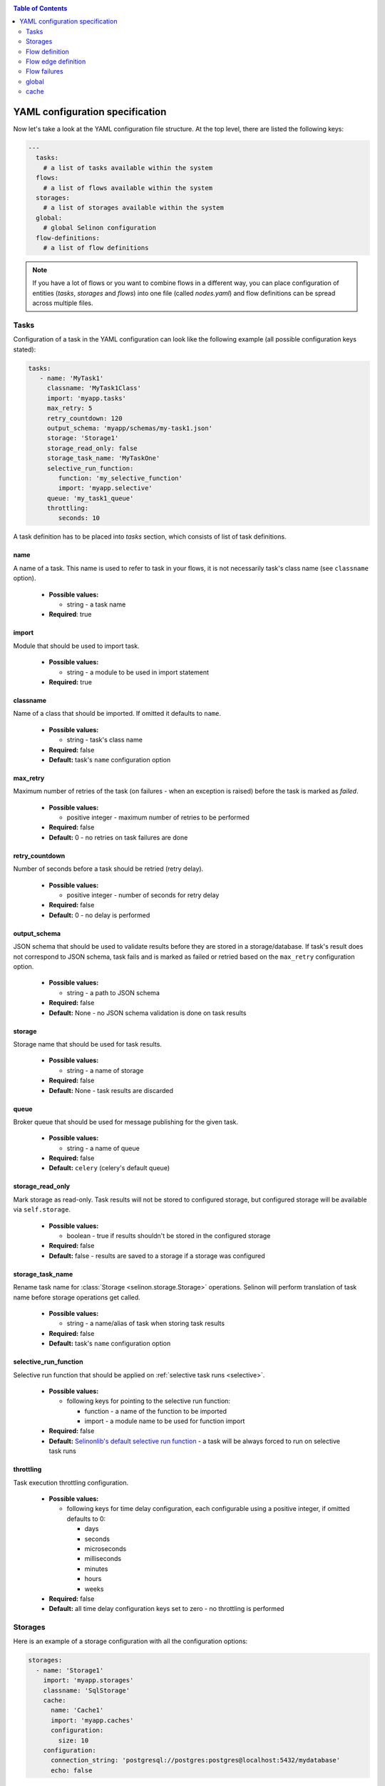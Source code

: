 .. _yaml:

.. contents:: Table of Contents
  :depth: 2

YAML configuration specification
--------------------------------

Now let's take a look at the YAML configuration file structure. At the top level, there are listed the following keys:

.. code-block:: yaml

  ---
    tasks:
      # a list of tasks available within the system
    flows:
      # a list of flows available within the system
    storages:
      # a list of storages available within the system
    global:
      # global Selinon configuration
    flow-definitions:
      # a list of flow definitions

.. note::

  If you have a lot of flows or you want to combine flows in a different way, you can place configuration of entities (`tasks`, `storages` and `flows`) into one file (called `nodes.yaml`) and flow definitions can be spread across multiple files.

Tasks
=====

Configuration of a task in the YAML configuration can look like the following example (all possible configuration keys stated):

.. code-block:: yaml

   tasks:
      - name: 'MyTask1'
        classname: 'MyTask1Class'
        import: 'myapp.tasks'
        max_retry: 5
        retry_countdown: 120
        output_schema: 'myapp/schemas/my-task1.json'
        storage: 'Storage1'
        storage_read_only: false
        storage_task_name: 'MyTaskOne'
        selective_run_function:
           function: 'my_selective_function'
           import: 'myapp.selective'
        queue: 'my_task1_queue'
        throttling:
           seconds: 10

A task definition has to be placed into `tasks` section, which consists of list of task definitions.

name
####

A name of a task. This name is used to refer to task in your flows, it is not necessarily task's class name (see ``classname`` option).

 * **Possible values:**

   * string - a task name
  
 * **Required**: true
  
import
######

Module that should be used to import task.

 * **Possible values:**

   * string - a module to be used in import statement
  
 * **Required:** true

classname
#########

Name of a class that should be imported. If omitted it defaults to ``name``.

 * **Possible values:**

   * string - task's class name

 * **Required:** false

 * **Default:** task's ``name`` configuration option

max_retry
#########

Maximum number of retries of the task (on failures - when an exception is raised) before the task is marked as *failed*.

 * **Possible values:**

   * positive integer - maximum number of retries to be performed
  
 * **Required:** false

 * **Default:** 0 - no retries on task failures are done

retry_countdown
###############

Number of seconds before a task should be retried (retry delay).

 * **Possible values:**

   * positive integer - number of seconds for retry delay
  
 * **Required:** false
  
 * **Default:** 0 - no delay is performed

output_schema
#############

JSON schema that should be used to validate results before they are stored in a storage/database. If task's result does not correspond to JSON schema, task fails and is marked as failed or retried based on the ``max_retry`` configuration option.

 * **Possible values:**

   * string - a path to JSON schema

 * **Required:** false
  
 * **Default:** None - no JSON schema validation is done on task results

storage
#######

Storage name that should be used for task results.

 * **Possible values:**

   * string - a name of storage

 * **Required:** false
  
 * **Default:** None - task results are discarded

queue
#####

Broker queue that should be used for message publishing for the given task.

 * **Possible values:**

   * string - a name of queue

 * **Required:** false

 * **Default:** ``celery`` (celery's default queue)

storage_read_only
#################

Mark storage as read-only. Task results will not be stored to configured storage, but configured storage will be available via ``self.storage``.

 * **Possible values:**

   * boolean - true if results shouldn't be stored in the configured storage

 * **Required:** false

 * **Default:** false - results are saved to a storage if a storage was configured


storage_task_name
#################

Rename task name for :class:`Storage <selinon.storage.Storage>` operations. Selinon will perform translation of task name before storage operations get called.

 * **Possible values:**

   * string - a name/alias of task when storing task results

 * **Required:** false

 * **Default:** task's ``name`` configuration option


selective_run_function
######################

Selective run function that should be applied on :ref:`selective task runs <selective>`.

 * **Possible values:**

   * following keys for pointing to the selective run function:

     * function - a name of the function to be imported
     * import - a module name to be used for function import

 * **Required:** false

 * **Default:** `Selinonlib's default selective run function <https://selinonlib.readthedocs.io>`_ - a task will be always forced to run on selective task runs

throttling
##########

Task execution throttling configuration.

  * **Possible values:**

    * following keys for time delay configuration, each configurable using a positive integer, if omitted defaults to 0:

      * days
      * seconds
      * microseconds
      * milliseconds
      * minutes
      * hours
      * weeks

  * **Required:** false

  * **Default:** all time delay configuration keys set to zero - no throttling is performed

Storages
========

Here is an example of a storage configuration with all the configuration options:

.. code-block:: yaml

    storages:
      - name: 'Storage1'
        import: 'myapp.storages'
        classname: 'SqlStorage'
        cache:
          name: 'Cache1'
          import: 'myapp.caches'
          configuration:
            size: 10
        configuration:
          connection_string: 'postgresql://postgres:postgres@localhost:5432/mydatabase'
          echo: false

A storage definition has to be placed into `storages` section, which is a list of storage definitions.

name
####

A name of a storage. This name is used to refer storage in tasks.

 * **Possible values:**

   * string - a name of the storage
  
 * **Required:** true

import
######

Module that holds storage class definition.

 * **Possible values:**

   * string - a module to be used to import storage

 * **Required:** true

classname
#########

A name of the database storage adapter class to be imported.

 * **Possible values:**

   * string - a name of the class to import

 * **Required:** false

 * **Default:** storage ``name`` configuration option

configuration
#############

Configuration that will be passed to storage adapter instance. This option depends on database adapter implementation, see :ref:`storage adapter implementation <storage>` section.

cache
#####

Cache to be used for result caching, see :ref:`cache <yaml-cache>` section and the :ref:`optimization objective <optimization>`.

Flow definition
===============

A flow definition is placed into a list of flow definitions in the YAML configuration file.

.. code-block:: yaml

  flow-definitions:
    - name: 'flow1'
      propagate_parent:
        - 'flow2'
      node_args_from_first: true
      #propagate_compound_finished:
      max_retry: 2
      retry_countdown: 10
      propagate_finished:
        - 'flow2'
      propagate_node_args:
        - 'flow2'
      nowait:
       - 'Task1'
      cache:
        name: 'Cache1'
        import: 'myapp.caches'
        configuration:
          size: 10
      sampling:
        name: 'constant'
        args:
          # check for flow state each 10 seconds
          retry: 10
      edges:
        - from:
            - 'Task1'
          to:
            - 'Task2'
            - 'flow2'
          condition:
            name: 'fieldEqual'
            args:
              key:
                - 'foo'
                - 'bar'
              value: 'baz'
        - from: 'flow2'
          to: 'Task3'
      failures:
        nodes:
          - 'Task1'
        fallback:
          - 'Fallback1'

name
####

A name of the flow. This name is used to reference the flow.

 * **Possible values:**

   * string - a name of the flow
  
 * **Required:** true

propagate_parent
################

Propagate parent nodes to sub-flow or sub-flows. Parent nodes will be available in the ``self.parent`` property of the :class:`SelinonTask <selinon.selinonTask.SelinonTask>` class and it will be possible to transparently transparently query results using :class:`SelinonTask <selinon.selinonTask.SelinonTask>` methods.

 * **Possible values:**

   * string - a name of the flow to which parent nodes should be propagated
   * list of strings - a list of flow names to which parent nodes should be propagated
   * boolean - enable or disable parent nodes propagation to all sub-flows
  
 * **Required:** false
  
 * **Default:** false - do not propagate parent to any sub-flow

propagate_finished
##################

Propagate finished nodes from sub-flows. Finished nodes from sub-flows will be available in the ``self.parent`` of the :class:`SelinonTask <selinon.selinonTask.SelinonTask>` class property as a dictionary and it will be possible to transparently query results using :class:`SelinonTask <selinon.selinonTask.SelinonTask>` methods. All tasks will be recursively received from all sub-flows of the inspected flow.

 * **Possible values:**

   * string - a name of the flow from which finished nodes should be propagated
   * list of strings - a list of flow names from which finished nodes should be propagated
   * boolean - enable or disable finished nodes propagation from all sub-flows
  
 * **Required:** false
  
 * **Default:** false - do not propagate finished nodes at all from any sub-flow

propagate_compound_finished
###########################

Propagate finished nodes from sub-flows in a compound (flattened) form - see :ref:`patterns` for more info. Finished nodes from sub-flows will be available in the ``self.parent`` of the :class:`SelinonTask <selinon.selinonTask.SelinonTask>` class property as a dictionary and it will be possible to transparently query results using :class:`SelinonTask <selinon.selinonTask.SelinonTask>` methods. All tasks will be recursively received from all sub-flows of the inspected flow.

 * **Possible values:**

   * string - a name of the flow from which finished nodes should be propagated
   * list of strings - a list of flow names from which finished nodes should be propagated
   * boolean - enable or disable finished nodes propagation from all sub-flows

 * **Required:** false

 * **Default:** false - do not propagate finished nodes at all from any sub-flow

propagate_node_args
###################

Propagate node arguments to sub-flows.

 * **Possible values:**

   * string - a name of flow to which node arguments should be propagated
   * list of strings - a list of flow names to which node arguments should be propagated
   * boolean - enable or disable node arguments propagation to all sub-flows
  
 * **Required:** false
  
 * **Default:** false - do not propagate flow arguments to any sub-flow

node_args_from_first
####################

Use result of the very first task as flow arguments. There *has to be* only one starting task if this configuration option is set.

 * **Possible values:**

   * boolean - enable or disable result propagation as a flow arguments

 * **Required:** false

 * **Default:** false - do not propagate result of the first task as flow arguments

nowait
######

Do not wait for a node (a task or a sub-flow) to finish. This node cannot be stated as a dependency in the YAML configuration file. Note that node failure will not be tracked if marked as ``nowait``.

 * **Possible values:**

   * string - a node that should be started with nowait flag
   * list of strings - a list of nodes that should be started with nowait flag
  
 * **Required:** false
  
 * **Default:** an empty list - wait for all nodes to complete in order to end flow

max_retry
#########

Maximum number of retries of the flow in case of flow failures. A flow can fail when one of nodes is marked as failed (task or any sub-flow). In case of retries, all tasks are scheduled from the beginning as in the first run.

 * **Possible values:**

   * positive integer - maximum number of retries to be performed

 * **Required:** false

 * **Default:** 0 - no retries on flow retries are done

retry_countdown
###############

Number of seconds before a flow should be retried (retry delay).

 * **Possible values:**

   * positive integer - number of seconds for retry delay

 * **Required:** false

 * **Default:** 0 - no delay is performed

sampling
########

Define a custom module where dispatcher sampling strategy function (see :ref:`optimization` for more info).

  * **Possible values:**

    * ``name`` - a name of sampling strategy function to be used

        **Default:** ``biexponential_increase``

    * ``import`` - a module name from which the sampling strategy function should be imported

        **Default:** ``selinonlib.strategies``

    * ``args`` - additional sampling strategy configuration options passed as keyword arguments to the sampling strategy

        **Default:**

          ``start_retry`` - 2
          ``max_retry`` - 120

  * **Required:** false

  * **Defaults:** as listed in each configuration key

Refer to `Selinonlib documentation <http://selinonlib.readthedocs.io>`_ for additional info.

cache
#####

Cache to be used for node state caching, see :ref:`cache <yaml-cache>` section and the :ref:`optimization objective <optimization>`.

edges
#####

A list of edges describing dependency on nodes. See :ref:`edge definition <yaml-edge>`.

Flow edge definition
====================

A flow consist of time or data dependencies between nodes that are used in the flow. These dependencies are modeled using edges which are conditional and can have multiple source and multiple destination nodes (tasks or flows).

from
####

A source node or nodes of the edge. If no source edge is provided, the edge is considered to be a starting edge (the ``from`` keyword however needs to be explicitly stated). There can be multiple starting edges in a flow.

 * **Possible values:**

   * string - name of the source node - either a task name or a flow name
   * list of strings - a list of names of source nodes
   * None - no source nodes, edge is a starting edge
  
 * **Required:** true
  
to
##

 * **Possible values:**

   * string - name of the destination node - either a task name or a flow name
   * list of strings - a list of names of destination nodes

 * **Required:** true

condition
#########

A condition made of predicates that determines whether the edge should be fired (destination nodes should be scheduled). Boolean operators `and`, `or` and not can be used as desired to create more sophisticated conditions.

 * **Possible values:**

   * ``and`` - N-ary predicate that is true if all predicates listed in the list are true
   * ``or`` - N-ary predicate that is true if any predicate listed in the list is true
   * ``not`` - unary predicate that is true if listed predicate is false
   * ``name`` - a reference to a leaf predicate to be used, this predicate is imported from predicates module defined in the ``global`` section
  
 * **Required:** false
 * **Default:** ``alwaysTrue()`` predicate defined in `Selinonlib <https://selinonlib.readthedocs.io>`_ which always evaluates to true

If ``name`` is used, there are possible following configuration options:

  * node - name of the node to which the given condition applies, can be omitted if there is only one source node
  * args - arguments that should be passed to predicate implementation as keyword arguments

An example of a condition definition:

.. code-block:: yaml

  condition:
    #or:
    and:
      - name: 'fieldEqual'
        node: 'Task1'
        args:
          key: 'foo'
          value: 'bar'
      - not:
          name: 'fieldExist'
          node: 'Task2'
          args:
            key: 'baz'
            value: 42

foreach
#######

Spawn multiple (let's say N, where N is variable) nodes. The foreach function will be called iff ``condition`` is evaluated as true. See :ref:`patterns` for more info.

  * **Possible values:**
    * foreach function definition:
       * ``function`` - a name of the function that should be used
       * ``import`` - a module from which the foreach function should be imported
    * ``propagate_result`` - if true (defaults to false), result of the foreach function will be propagated to sub-flows (cannot be propagated to tasks), this option is disjoint with ``propagate_node_args``

  * **Required:** false

  * **Default:** None
  
Flow failures
=============

A list of failures that can occur in the system and their fallback nodes.

 * **Possible values:**

   * a list of failures each item defining:

     * ``nodes`` - a node name or a list of node names that can trigger fallback scheduling in case of failure
     * ``fallback`` - a node name or a list of node names (a task name or flow names) that should be scheduled in case of failure
  
 * **Required:** false
  
 * **Default:** an empty list of failures - all failures will be propagated to parent flows


An example of a failure definition:

.. code-block:: yaml

  failures:
     - nodes:
         - 'Task1'
         - 'Task2'
       fallback: 'Fallback1'

     - nodes: 'Task1'
       fallback:
         - 'Fallback1'
         - 'Fallback2'

Failures are greedy, if multiple fallbacks can be run, there is used failure that covers as mush as possible of the failed nodes.


.. note::

  * fallbacks are run once there are no active nodes in the flow - dispatcher is trying to recover from failures in this place
  * there is scheduled one fallback at the time - this prevents from time dependency in failures
  * there is always chosen failure based how many nodes you expect to fail - dispatcher is greedy with fallback - that means it always choose failure that is dependent on highest number of nodes; if multiple failures can be chosen, lexical order of node names comes in place
  * a flow fails if there is still a node that failed and there is no failure specified to recover from failure
  * fallback on fallback is fully supported (and nested as desired)

global
======

Global configuration section for Selinon.

predicates_module
#################

Define a custom predicate module. There will be imported predicates from this module (using predicate ``name``).

 * **Possible values:**

   * string - a predicate module from which predicates module should be imported

 * **Required:** false

 * **Default:** ``selinonlib.predicates`` - see `Selinonlib documentation <https://selinonlib.readthedocs.io>`_ for more info.

default_task_queue
##################

Default queue for tasks. This queue will be used for all tasks (overrides default Celery queue), unless you specify ``queue`` in the task definition, which has the highest priority.

  * **Possible values:**

    * string - a queue name for tasks

  * **Required:** false

  * **Default:** ``celery`` - Celery's default queue


default_dispatcher_queue
########################

Queue for dispatcher task. This queue will be used for all dispatcher tasks (overrides default Celery queue), unless you specify ``queue`` in the flow definition, which has the highest priority.

  * **Possible values:**

    * string - a queue for dispatcher to schedule flows

  * **Required:** false

  * **Default:** ``celery`` - Celery's default queue

trace
#####

Keep track of actions that are done in flow. See :ref:`trace` for more info.

  * **Possible values:**

    * true - use Python's logging
    * for defining a custom tracing function:

      * ``function`` - a name of the function that should be imported and used
      * ``import`` - specify a module name that should be used to import the tracing function

  * **Required:** false

  * **Default:** do not trace flow actions

cache
=====

Define cache for result caching or for task state caching - see distributed caches in :ref:`optimization` section. Each cache has to be of type :class:`Cache <selinon.cache.Cache>`.

name
####

Name of the cache class to be imported.

  * **Possible values:**

    * string - a name of the cache class

  * **Required:** false

  * **Default:** None - no cache is used

import
######

Name of the module from which the cache should be imported.

  * **Possible values:**

    * string - a name of the cache class

  * **Required:** false

  * **Default:** None - no cache is used


configuration
#############

Additional configuration options that are passed to the cache constructor as keyword arguments. These configuration options depend on particular cache implementation.
